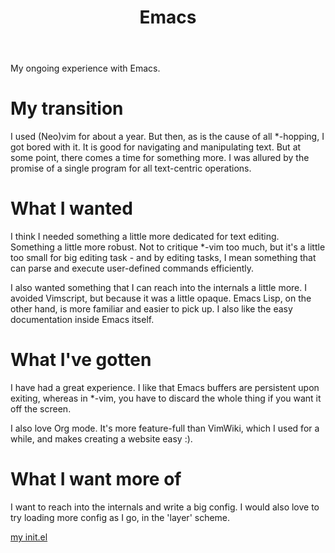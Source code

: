 #+TITLE: Emacs

#+HTML_HEAD: <link rel="stylesheet" type="text/css" href="../../styles.css">

My ongoing experience with Emacs.

* My transition

I used (Neo)vim for about a year. But then, as is the cause of all *-hopping, I got bored with it. It is good for navigating and manipulating text. But at some point, there comes a time for something more. I was allured by the promise of a single program for all text-centric operations.

* What I wanted

I think I needed something a little more dedicated for text editing. Something a little more robust. Not to critique *-vim too much, but it's a little too small for big editing task - and by editing tasks, I mean something that can parse and execute user-defined commands efficiently.

I also wanted something that I can reach into the internals a little more. I avoided Vimscript, but because it was a little opaque. Emacs Lisp, on the other hand, is more familiar and easier to pick up. I also like the easy documentation inside Emacs itself.

* What I've gotten

I have had a great experience. I like that Emacs buffers are persistent upon exiting, whereas in *-vim, you have to discard the whole thing if you want it off the screen.

I also love Org mode. It's more feature-full than VimWiki, which I used for a while, and makes creating a website easy :).

* What I want more of

I want to reach into the internals and write a big config. I would also love to try loading more config as I go, in the 'layer' scheme.

[[https://github.com/samueltwallace/archery-inspiron-dotfiles/blob/master/.emacs.d/init.el][my init.el]]
